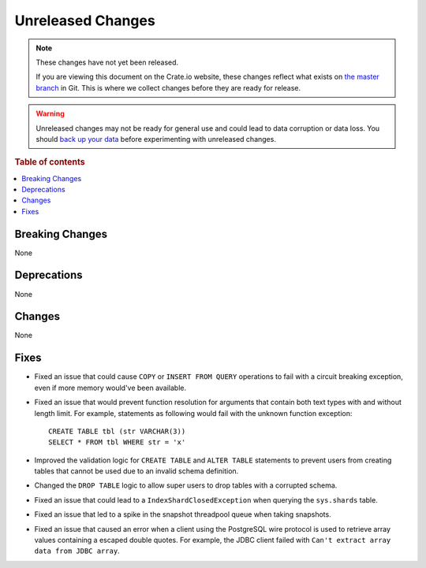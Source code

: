 ==================
Unreleased Changes
==================

.. NOTE::

    These changes have not yet been released.

    If you are viewing this document on the Crate.io website, these changes
    reflect what exists on `the master branch`_ in Git. This is where we
    collect changes before they are ready for release.

.. WARNING::

    Unreleased changes may not be ready for general use and could lead to data
    corruption or data loss. You should `back up your data`_ before
    experimenting with unreleased changes.

.. _the master branch: https://github.com/crate/crate
.. _back up your data: https://crate.io/a/backing-up-and-restoring-crate/

.. DEVELOPER README
.. ================

.. Changes should be recorded here as you are developing CrateDB. When a new
.. release is being cut, changes will be moved to the appropriate release notes
.. file.

.. When resetting this file during a release, leave the headers in place, but
.. add a single paragraph to each section with the word "None".

.. Always cluster items into bigger topics. Link to the documentation whenever feasible.
.. Remember to give the right level of information: Users should understand
.. the impact of the change without going into the depth of tech.

.. rubric:: Table of contents

.. contents::
   :local:


Breaking Changes
================

None


Deprecations
============

None

Changes
=======

None

Fixes
=====

- Fixed an issue that could cause ``COPY`` or ``INSERT FROM QUERY`` operations
  to fail with a circuit breaking exception, even if more memory would've been
  available.

- Fixed an issue that would prevent function resolution for arguments that
  contain both text types with and without length limit. For example,
  statements as following would fail with the unknown function exception::

    CREATE TABLE tbl (str VARCHAR(3))
    SELECT * FROM tbl WHERE str = 'x'

- Improved the validation logic for ``CREATE TABLE`` and ``ALTER TABLE``
  statements to prevent users from creating tables that cannot be used due to
  an invalid schema definition.

- Changed the ``DROP TABLE`` logic to allow super users to drop tables with a
  corrupted schema.

- Fixed an issue that could lead to a ``IndexShardClosedException`` when
  querying the ``sys.shards`` table.

- Fixed an issue that led to a spike in the snapshot threadpool queue when
  taking snapshots.

- Fixed an issue that caused an error when a client using the PostgreSQL
  wire protocol is used to retrieve array values containing a escaped
  double quotes. For example, the JDBC client failed with ``Can't extract
  array data from JDBC array``.

